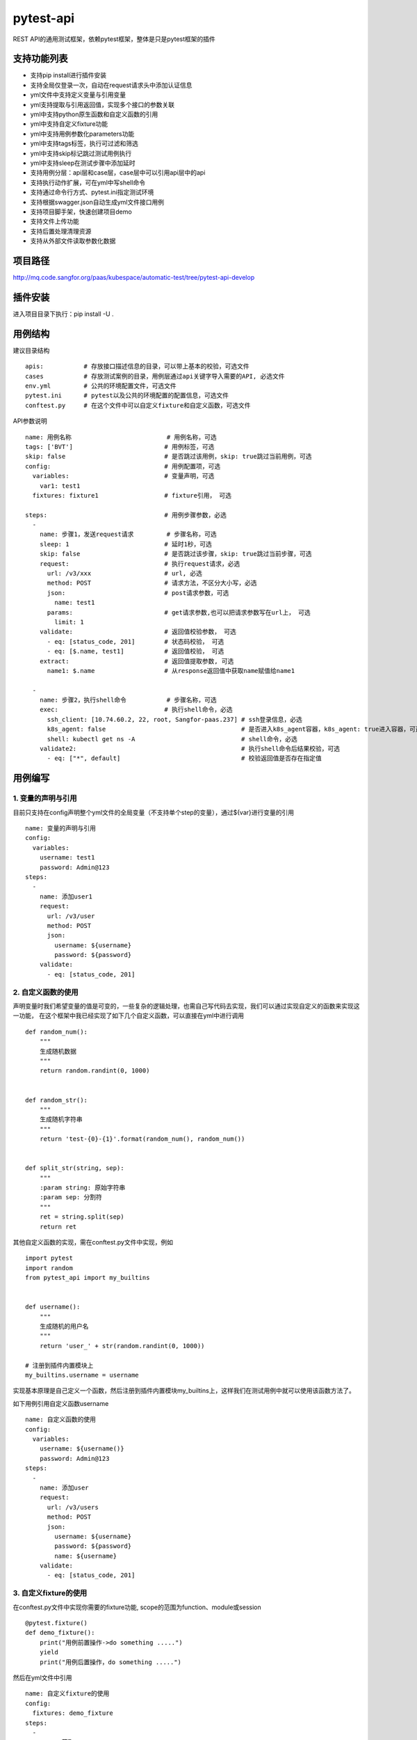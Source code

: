 ==========
pytest-api
==========

REST API的通用测试框架，依赖pytest框架，整体是只是pytest框架的插件

支持功能列表
------------
* 支持pip install进行插件安装
* 支持全局仅登录一次，自动在request请求头中添加认证信息
* yml文件中支持定义变量与引用变量
* yml支持提取与引用返回值，实现多个接口的参数关联
* yml中支持python原生函数和自定义函数的引用
* yml中支持自定义fixture功能
* yml中支持用例参数化parameters功能
* yml中支持tags标签，执行可过滤和筛选
* yml中支持skip标记跳过测试用例执行
* yml中支持sleep在测试步骤中添加延时
* 支持用例分层：api层和case层，case层中可以引用api层中的api
* 支持执行动作扩展，可在yml中写shell命令
* 支持通过命令行方式、pytest.ini指定测试环境
* 支持根据swagger.json自动生成yml文件接口用例
* 支持项目脚手架，快速创建项目demo
* 支持文件上传功能
* 支持后置处理清理资源
* 支持从外部文件读取参数化数据

项目路径
------------
http://mq.code.sangfor.org/paas/kubespace/automatic-test/tree/pytest-api-develop

插件安装
------------
进入项目目录下执行：pip install -U .

用例结构
------------

建议目录结构
::
    apis:           # 存放接口描述信息的目录，可以带上基本的校验，可选文件
    cases           # 存放测试案例的目录，用例层通过api关键字导入需要的API, 必选文件
    env.yml         # 公共的环境配置文件，可选文件
    pytest.ini      # pytest以及公共的环境配置的配置信息，可选文件
    conftest.py     # 在这个文件中可以自定义fixture和自定义函数，可选文件

API参数说明
::

    name: 用例名称                          # 用例名称，可选
    tags: ['BVT']                         # 用例标签，可选
    skip: false                           # 是否跳过该用例，skip: true跳过当前用例，可选
    config:                               # 用例配置项，可选
      variables:                          # 变量声明，可选
        var1: test1
      fixtures: fixture1                  # fixture引用， 可选

    steps:                                # 用例步骤参数，必选
      -
        name: 步骤1，发送request请求         # 步骤名称，可选
        sleep: 1                          # 延时1秒，可选
        skip: false                       # 是否跳过该步骤，skip: true跳过当前步骤，可选
        request:                          # 执行request请求，必选
          url: /v3/xxx                    # url, 必选
          method: POST                    # 请求方法，不区分大小写，必选
          json:                           # post请求参数，可选
            name: test1
          params:                         # get请求参数,也可以把请求参数写在url上， 可选
            limit: 1
        validate:                         # 返回值校验参数， 可选
          - eq: [status_code, 201]        # 状态码校验， 可选
          - eq: [$.name, test1]           # 返回值校验， 可选
        extract:                          # 返回值提取参数, 可选
          name1: $.name                   # 从response返回值中获取name赋值给name1

      -
        name: 步骤2，执行shell命令           # 步骤名称，可选
        exec:                             # 执行shell命令，必选
          ssh_client: [10.74.60.2, 22, root, Sangfor-paas.237] # ssh登录信息，必选
          k8s_agent: false                                     # 是否进入k8s_agent容器，k8s_agent: true进入容器，可选
          shell: kubectl get ns -A                             # shell命令，必选
        validate2:                                             # 执行shell命令后结果校验，可选
          - eq: ["*", default]                                 # 校验返回值是否存在指定值


用例编写
------------

1. 变量的声明与引用
>>>>>>>>>>>>>>>>>>>

目前只支持在config声明整个yml文件的全局变量（不支持单个step的变量），通过${var}进行变量的引用
::
    name: 变量的声明与引用
    config:
      variables:
        username: test1
        password: Admin@123
    steps:
      -
        name: 添加user1
        request:
          url: /v3/user
          method: POST
          json:
            username: ${username}
            password: ${password}
        validate:
          - eq: [status_code, 201]

2. 自定义函数的使用
>>>>>>>>>>>>>>>>>>>

声明变量时我们希望变量的值是可变的，一些复杂的逻辑处理，也需自己写代码去实现，我们可以通过实现自定义的函数来实现这一功能，
在这个框架中我已经实现了如下几个自定义函数，可以直接在yml中进行调用
::
    def random_num():
        """
        生成随机数据
        """
        return random.randint(0, 1000)


    def random_str():
        """
        生成随机字符串
        """
        return 'test-{0}-{1}'.format(random_num(), random_num())


    def split_str(string, sep):
        """
        :param string: 原始字符串
        :param sep: 分割符
        """
        ret = string.split(sep)
        return ret

其他自定义函数的实现，需在conftest.py文件中实现，例如
::

    import pytest
    import random
    from pytest_api import my_builtins


    def username():
        """
        生成随机的用户名
        """
        return 'user_' + str(random.randint(0, 1000))

    # 注册到插件内置模块上
    my_builtins.username = username

实现基本原理是自己定义一个函数，然后注册到插件内置模块my_builtins上，这样我们在测试用例中就可以使用该函数方法了。

如下用例引用自定义函数username
::
    name: 自定义函数的使用
    config:
      variables:
        username: ${username()}
        password: Admin@123
    steps:
      -
        name: 添加user
        request:
          url: /v3/users
          method: POST
          json:
            username: ${username}
            password: ${password}
            name: ${username}
        validate:
          - eq: [status_code, 201]

3. 自定义fixture的使用
>>>>>>>>>>>>>>>>>>>>>

在conftest.py文件中实现你需要的fixture功能, scope的范围为function、module或session
::
    @pytest.fixture()
    def demo_fixture():
        print("用例前置操作->do something .....")
        yield
        print("用例后置操作，do something .....")

然后在yml文件中引用
::
    name: 自定义fixture的使用
    config:
      fixtures: demo_fixture
    steps:
      -
        name: 获取user
        request:
          url: /v3/users
          method: GET
        validate:
          - eq: [status_code, 200]

当yml中的用例需要用到多个fixtures时, 支持2种格式进行引用
::
    name: 多个自定义fixture的使用
    config:
      fixtures: fixture1, fixture2     # 使用逗号隔开
    # fixtures: [fixture1, fixture2]   # 使用列表形式
    steps:
      -
        name: 获取user
        request:
          url: /v3/users
          method: get
        validate:
          - eq: [status_code, 200]

4. 参数化parameters的使用
>>>>>>>>>>>>>>>>>>>>>>>>

当一个测试用例需要用到多组测试数据的时候，我们必然会用到参数化，pytest中默认的参数化使用@pytest.mark.parametrize，
我们在yaml文件中实现参数化的方式如下
::
    name: 测试用例参数化实现
    config:
      parameters:
        - {"username": "test1", "password": "Test1@123"}
        - {"username": "test2", "password": "Test2@123"}
    steps:
      -
        name: 添加user
        request:
          url: /v3/user
          method: POST
          json:
             username: ${username}
             password: ${password}
        validate:
          - eq: [status_code, 201]

5. validate参数返回值校验
>>>>>>>>>>>>>>>>>>>>>>>>

对于接口的返回值我们除了需要校验响应码外，一般还需要校验参数的返回值，在yml中使用validate关键字进行返回值校验。
校验值可以支持response取值对象：status_code, headers, cookies, json等。返回值返回的是json格式，那么可以支持以下取值语法：

- jmespath 语法: response.key1.key2
- jsonpath 语法: $..key1
- re 正则语法: xx(.+?)xxx
- 如果返回的不是 json 格式，那么可以用正则re取值，例如exec的返回值校验

举个例子
::
    name: 参数值提取与校验
    config:
      variables:
        clusterId: c-mj6ft
        pro_name: ${random_str()}
    steps:
      -
        name: 创建项目
        request:
          url: /v3/project
          method: POST
          json:
            clusterId: ${clusterId}
            name: ${pro_name}
        validate:
          - eq: [status_code, 201]
          - eq: [headers."Content-Type", application/json]
          - eq: [response.name, '${pro_name}']
          - eq: [$..name, '${pro_name}']
          - eq: ['"name":*"(.+?)"', '${pro_name}']

validate 支持以下几种通用的校验类型：

- eq: == 等于
- ne: != 不等于
- lt: < 小于
- gt: > 大于

6. extract参数返回值提取
>>>>>>>>>>>>>>>>>>>>>>>>

在自动化用例中有多个接口，下一个接口需要获取上一个接口的返回值， 我们通过extract提取接口返回值进行参数的关联，下面举一个例子
::
    name: 参数提取与关联
    config:
      variables:
        clusterId: c-mj6ft
        name: ${random_str()}
    steps:
      -
        name: 创建project
        request:
          url: /v3/project
          method: POST
          json:
            clusterId: ${clusterId}
            name: ${name}
        response:
          - eq: [ status_code, 201 ]
        extract:
           proj_id: $.id
      -
        name: 创建namespace
        request:
          url: /v3/clusters/${clusterId}/namespace
          method: POST
          json:
            clusterId: ${clusterId}
            projectId: ${proj_id}
            name: ${name}
        validate:
          - eq: [status_code, 201]
          - eq: [$.name, '${name}']

在这个例子中通过extract关键字提取了创建project返回值中的项目id的值（proj_id），接下来在创建namespace时引用了proj_id的值。

- extract 支持以下几种取值语法对json格式进行取值：
- jmespath 语法: response.key1.key2
- jsonpath 语法: $..key1
- re 正则语法: xx(.+?)xxx
- 如果返回的不是 json 格式，那么可以用正则re取值

7. 测试用例分层
>>>>>>>>>>>>>>>>>>>>>>>>

当我们在测试用例中需反复去调用同一个接口时我们最好将这些接口进行封装，以便进行API的复用，
那么在yml 文件中，我们可以把单个API写到一个yml文件，测试用例去调用导入API。于是测试用例可以分成2层

- API层: 描述接口request请求，可以带上validate 基本的校验
- case层: 用例层多个步骤按顺序引用API

如上面的创建命名空间的测试，我们可以将创建项目这个API抽离出来放到项目根目录apis目录下，
API层不能使用test_*.yml命名，不支持单独运行，因为它只是用例的一个步骤，不能当成用例去执行。

API层：proj.yml
::
    name: 创建项目API描述
    request:
      url: /v3/project
      method: POST
      json:
        clusterId: "c-mj6ft"
        name: ${random_str()}
    response:
      - eq: [status_code, 201]

测试用例层：test_xx.yml
::
    name: 用例分层：api引用
    config:
      variables:
        clusterId: c-mj6ft
    steps:
      -
        name: 创建namespace
        # 引用创建project的API
        api: apis/proj.yml
        extract:
          proj_id: response.id
        request:
          url: /v3/clusters/${clusterId}/namespace
          method: POST
          json:
            clusterId: ${clusterId}
            projectId: ${proj_id}
            name: ${random_str()}
        validate:
          - eq: [status_code, 201]

8. 变量、函数和返回值的二次取值
>>>>>>>>>>>>>>>>>>>>>>>>>>>

例子1： 定义了一个变量name的值是"test123"，但是引用变量的时候只想取出前面四个字符串，于是可以用到引用变量语法
::
    $(name[:4])

例子2： extract获取到项目id的返回值为"c-mj6ft:p-6blkd"，但是引用id的时候只想取出':'后面的字符串，
于是可以使用split_str这个函数方法对字符串进行二次分割，返回值是一个列表，可以再次切片取出"p-6blkd"
::
    ${split_str(id, ':')[1]}

给一个具体的例子说明：
::
    name: 变量、返回值、函数的二次取值
    config:
      variables:
        name: ${random_str()}
    steps:
      -
        name: 创建项目
        request:
          url: /v3/project
          method: POST
          json:
            clusterId: "c-mj6ft"
            name: ${name[:4]}
        validate:
          - eq: [status_code, 201]
        extract:
          proj_id: $.id
      -
         name: 执行shell:检查后台是否存在项目的id
         exec:
           ssh_client: [10.74.60.2, 22, root, Sangfor-paas.237]
           shell: kubectl get project -A
         validate2:
           - eq: ['${split_str(proj_id, ":")[1]}', True]

9.扩展动作支持
>>>>>>>>>>>>>>>>>>>>>>>>

支持执行外部shell命令，进行后台检查，使用上跟API类似，具体使用如上面的例子所示，
注意，在exec扩展动作中返回值校验使用validate2关键字，返回值提取使用extract2关键字。
目前扩展动作还比较简单，许多校验项还不支持，待完善......

shell 校验项说明:
::
    name: shell检查请求示例
    config:
      variables:
        name: ${random_str()}
        ns_id: default
    steps:
      -
        name: 创建configmap
        request:
          url: /api/v1/namespaces/${ns_id}/configmaps
          method: post
          json:
            metadata:
              name: ${name}
            data:
              lyw: test-lyw
        validate:
          - eq: [ status_code, 201]
        extract:
          cm_name: $.metadata.name
      -
         name: 执行shell检查
         exec:
           ssh_client: [10.113.65.49, 22, root, Sangfor-paas.237]
           k8s_agent: True
           # shell: kubectl get cm -n default ${cm_name} -o jsonpath='{.data}'
           shell: kubectl get cm -n default | awk "NR>1{print \$1}"
           #shell: kubectl get cm -n default
         validate2:
           - eq: [$.lyw, test-lyw]
           # - contains: ["*", '${cm_name}']

extract和validate 支持以下几种取值语法对shell 返回值格式进行取值：
- jmespath 语法: response.key1.key2
- jsonpath 语法: $..key1
- re 正则语法: xx(.+?)xxx
- "*" 表示获取当前shell命令执行完成后的完整返回值

扩展功能支持
------------

当项目中有很多个接口的时候，一个个去转成 yaml 文件的用例会很浪费时间，提供接口的swagger.json 接口文档。
那么我们可以从swagger.json 中解析出接口，自动生成 yaml 格式的用例，节省工作量。
提供swagger_parser.py将API接口信息解析出来，并自动生成yaml格式的用例，swagger 参数可以是本地./swagger.json 文件
也可以直接从网络 http 获取。
::
    s = SwaggerToYaml("http://10.113.68.30/k8s-swagger.json")
    s.parse_json()


用例执行
------------
将代码下载到本地，通过 pip install 安装插件后，测试用例可以放在任意目录执行。
::
   pytest cases/  # 执行cases目录下的所有用例，不填写host和port信息，默认从pytest.ini中读取，推荐这种方式
   pytest cases/test_1.yml # 执行cases目录下的指定用例
   pytest --exclude BUG cases/ # 案例中可以打标签，可以排除打了BUG标签的用例不执行,多个标签可以逗号隔开
   pytest --incluce BVT cases/ # 只执行BVT案例，其中exclude和include可以同时使用，多个标签可以逗号隔开
   pytest --html=report.html cases/ # 生成html报告，需要安装Pytest-html 插件
   pytest --host=127.0.0.1 --port 443  cases/ # 执行用例时, 指定host和port，port默认为443


